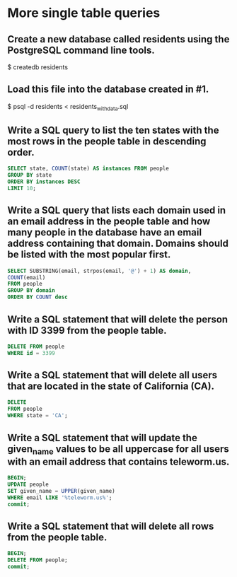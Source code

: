 * More single table queries
:PROPERTIES:
:header-args: sql :engine postgresql :dbuser nico :database residents
:END:
** Create a new database called residents using the PostgreSQL command line tools.
$ createdb residents
** Load this file into the database created in #1.
$ psql -d residents < residents_with_data.sql
** Write a SQL query to list the ten states with the most rows in the people table in descending order.

#+BEGIN_SRC sql
    SELECT state, COUNT(state) AS instances FROM people
    GROUP BY state
    ORDER BY instances DESC
    LIMIT 10;
#+END_SRC

#+RESULTS:
| state | instances |
|-------+-----------|
| CA    |      1064 |
| TX    |       734 |
| NY    |       596 |
| FL    |       528 |
| IL    |       464 |
| PA    |       445 |
| OH    |       372 |
| MI    |       372 |
| GA    |       306 |
| NJ    |       303 |
** Write a SQL query that lists each domain used in an email address in the people table and how many people in the database have an email address containing that domain. Domains should be listed with the most popular first.

#+BEGIN_SRC sql
    SELECT SUBSTRING(email, strpos(email, '@') + 1) AS domain,
    COUNT(email) 
    FROM people 
    GROUP BY domain
    ORDER BY COUNT desc
#+END_SRC

#+RESULTS:
| domain         | count |
|----------------+-------|
| cuvox.de       |  1036 |
| gustr.com      |  1029 |
| rhyta.com      |  1024 |
| superrito.com  |  1018 |
| armyspy.com    |  1006 |
| jourrapide.com |  1000 |
| teleworm.us    |   998 |
| dayrep.com     |   966 |
| einrot.com     |   965 |
| fleckens.hu    |   958 |
** Write a SQL statement that will delete the person with ID 3399 from the people table.


#+BEGIN_SRC sql
    DELETE FROM people
    WHERE id = 3399
#+END_SRC

#+RESULTS:
| DELETE 0 |
|----------|
** Write a SQL statement that will delete all users that are located in the state of California (CA).


#+BEGIN_SRC sql
  DELETE
  FROM people
  WHERE state = 'CA';
#+END_SRC

#+RESULTS:
| DELETE 1064 |
|-------------|
** Write a SQL statement that will update the given_name values to be all uppercase for all users with an email address that contains teleworm.us.

#+BEGIN_SRC sql
  BEGIN;
  UPDATE people
  SET given_name = UPPER(given_name)
  WHERE email LIKE '%teleworm.us%';
  commit;
#+END_SRC

#+RESULTS:
| BEGIN      |
|------------|
| UPDATE 889 |
| COMMIT     |
** Write a SQL statement that will delete all rows from the people table.


#+BEGIN_SRC sql
  BEGIN;
  DELETE FROM people;
  commit;
#+END_SRC

#+RESULTS:
| BEGIN    |
|----------|
| DELETE 0 |
| COMMIT   |
